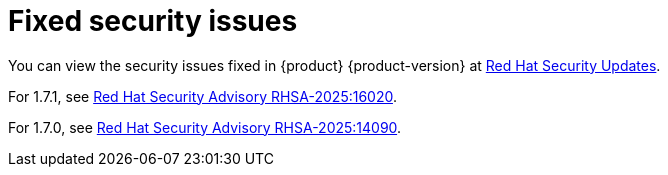 :_content-type: REFERENCE
[id="fixed-security-issues"]
= Fixed security issues

You can view the security issues fixed in {product} {product-version} at link:https://access.redhat.com/security/security-updates/cve?q=&p=1&sort=cve_publicDate+desc,allTitle+desc&rows=10&documentKind=Cve&products=Red+Hat+Developer+Hub+{product-version}[Red Hat Security Updates].

For 1.7.1, see link:https://access.redhat.com/errata/RHSA-2025:16020[Red Hat Security Advisory RHSA-2025:16020].

For 1.7.0, see link:https://access.redhat.com/errata/RHSA-2025:14090[Red Hat Security Advisory RHSA-2025:14090].